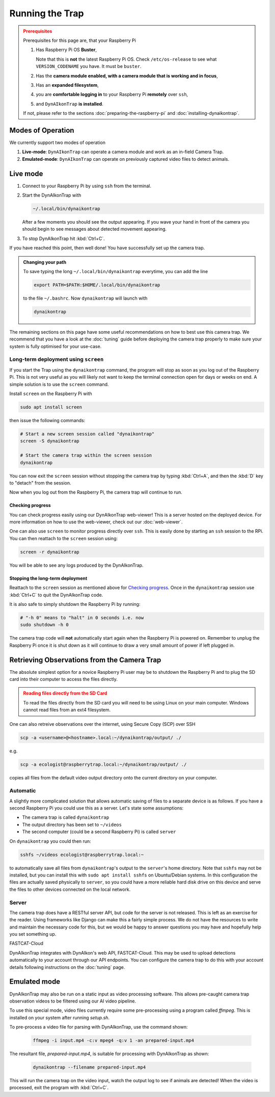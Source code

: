 Running the Trap
****************

.. admonition:: Prerequisites
  :class: warning

  Prerequisites for this page are, that your Raspberry Pi

  #. Has Raspberry Pi OS **Buster**,

     Note that this is **not** the latest Raspberry Pi OS. Check
     ``/etc/os-release`` to see what ``VERSION_CODENAME`` you have. It must be
     ``buster``.
  #. Has the **camera module enabled, with a camera module that is working and
     in focus**,
  #. Has an **expanded filesystem**,
  #. you are **comfortable logging in** to your Raspberry Pi **remotely** over
     ``ssh``,
  #. and ``DynAIkonTrap`` **is installed**.

  If not, please refer to the sections :doc:`preparing-the-raspberry-pi` and
  :doc:`installing-dynaikontrap`.

Modes of Operation
==================

We currently support two modes of operation

#. **Live-mode**: ``DynAIkonTrap`` can operate a camera module and work as an
   in-field Camera Trap.
#. **Emulated-mode**: ``DynAIkonTrap`` can operate on previously captured video
   files to detect animals.

Live mode
=========

#. Connect to your Raspberry Pi by using ``ssh`` from the terminal.
#. Start the DynAIkonTrap with

   .. code:: sh

      ~/.local/bin/dynaikontrap

   After a few moments you should see the output appearing. If you wave your
   hand in front of the camera you should begin to see messages about detected
   movement appearing.
#. To stop DynAIkonTrap hit :kbd:`Ctrl+C`.

If you have reached this point, then well done! You have successfully set up the
camera trap.

.. admonition:: Changing your path
  :class: tip

  To save typing the long ``~/.local/bin/dynaikontrap`` everytime, you can add
  the line

  .. code:: sh

    export PATH=$PATH:$HOME/.local/bin/dynaikontrap

  to the file ``~/.bashrc``. Now ``dynaikontrap`` will launch with

  .. code:: sh

    dynaikontrap

The remaining sections on this page have some useful recommendations on how to
best use this camera trap. We recommend that you have a look at the
:doc:`tuning` guide before deploying the camera trap properly to make sure your
system is fully optimised for your use-case.

Long-term deployment using ``screen``
-------------------------------------

If you start the Trap using the ``dynaikontrap`` command, the program will stop
as soon as you log out of the Raspberry Pi. This is not very useful as you will
likely not want to keep the terminal connection open for days or weeks on end. A
simple solution is to use the ``screen`` command.

Install ``screen`` on the Raspberry Pi with

.. code:: sh

   sudo apt install screen

then issue the following commands:

.. code:: sh

   # Start a new screen session called "dynaikontrap"
   screen -S dynaikontrap

   # Start the camera trap within the screen session
   dynaikontrap

You can now exit the ``screen`` session without stopping the camera trap by
typing :kbd:`Ctrl+A`, and then the :kbd:`D` key to "detach" from the session.

Now when you log out from the Raspberry Pi, the camera trap will continue to
run.

Checking progress
^^^^^^^^^^^^^^^^^

You can check progress easily using our DynAIkonTrap web-viewer! This is a
server hosted on the deployed device. For more information on how to use the
web-viewer, check out our :doc:`web-viewer`.

One can also use ``screen`` to monitor progress directly over ``ssh``. This is
easily done by starting an ``ssh`` session to the RPi. You can then reattach to
the ``screen`` session using:

.. code:: sh

   screen -r dynaikontrap

You will be able to see any logs produced by the DynAIkonTrap.


Stopping the long-term deployment
^^^^^^^^^^^^^^^^^^^^^^^^^^^^^^^^^

Reattach to the ``screen`` session as mentioned above for `Checking progress`_.
Once in the ``dynaikontrap`` session use :kbd:`Ctrl+C` to quit the DynAIkonTrap
code.

It is also safe to simply shutdown the Raspberry Pi by running:

.. code:: sh

   # "-h 0" means to "halt" in 0 seconds i.e. now
   sudo shutdown -h 0

The camera trap code will **not** automatically start again when the Raspberry
Pi is powered on. Remember to unplug the Raspberry Pi once it is shut down as it
will continue to draw a very small amount of power if left plugged in.


Retrieving Observations from the Camera Trap
============================================

The absolute simplest option for a novice Raspberry Pi user may be to shutdown
the Raspberry Pi and to plug the SD card into their computer to access the files
directly.

.. admonition:: Reading files directly from the SD Card
   :class: warning

   To read the files directly from the SD card you will need to be using Linux
   on your main computer. Windows cannot read files from an ext4 filesystem.

One can also retreive observations over the internet, using Secure Copy (SCP)
over SSH

.. code:: sh

   scp -a <username>@<hostname>.local:~/dynaikontrap/output/ ./

e.g.

.. code:: sh

   scp -a ecologist@raspberrytrap.local:~/dynaikontrap/output/ ./

copies all files from the default video output directory onto the current
directory on your computer.

Automatic
---------

A slightly more complicated solution that allows automatic saving of files to a
separate device is as follows. If you have a second Raspberry Pi you could use
this as a server. Let's state some assumptions:

* The camera trap is called ``dynaikontrap``
* The output directory has been set to ``~/videos``
* The second computer (could be a second Raspberry Pi) is called ``server``

On ``dynaikontrap`` you could then run:

.. code:: sh

   sshfs ~/videos ecologist@raspberrytrap.local:~

to automatically save all files from ``dynaikontrap``'s output to the
``server``'s home directory. Note that ``sshfs`` may not be installed, but you
can install this with ``sudo apt install sshfs`` on Ubuntu/Debian systems. In
this configuration the files are actually saved physically to ``server``, so you
could have a more reliable hard disk drive on this device and serve the files to
other devices connected on the local network.

Server
------

The camera trap does have a RESTful server API, but code for the server is not
released. This is left as an exercise for the reader. Using frameworks like
Django can make this a fairly simple process. We do not have the resources to
write and maintain the necessary code for this, but we would be happy to answer
questions you may have and hopefully help you set something up.

FASTCAT-Cloud

DynAIkonTrap integrates with DynAIkon's web API, FASTCAT-Cloud. This may be used
to upload detections automatically to your account through our API endpoints.
You can configure the camera trap to do this with your account details following
instructions on the :doc:`tuning` page.

Emulated mode
=============

DynAIkonTrap may also be run on a static input as video processing software.
This allows pre-caught camera trap observation videos to be filtered using our
AI video pipeline.

To use this special mode, video files currently require some pre-processing
using a program called `ffmpeg`. This is installed on your system after running
`setup.sh`.

To pre-process a video file for parsing with DynAIkonTrap, use the command
shown:

   .. code:: sh

      ffmpeg -i input.mp4 -c:v mpeg4 -q:v 1 -an prepared-input.mp4

The resultant file, `prepared-input.mp4`, is suitable for processing with
DynAIkonTrap as shown:

   .. code:: sh

      dynaikontrap --filename prepared-input.mp4

This will run the camera trap on the video input, watch the output log to see if
animals are detected! When the video is processed, exit the program with
:kbd:`Ctrl+C`.
